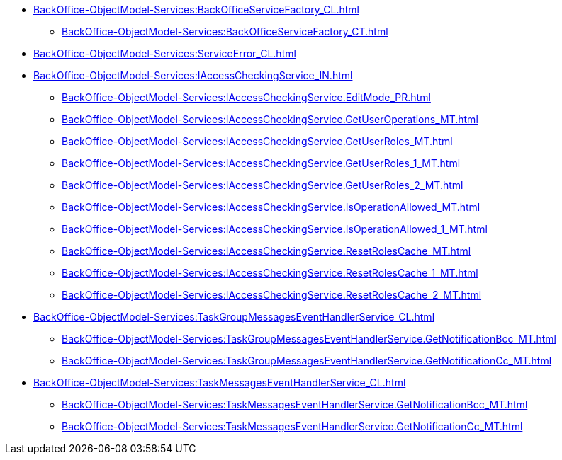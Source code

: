 ****** xref:BackOffice-ObjectModel-Services:BackOfficeServiceFactory_CL.adoc[]
******* xref:BackOffice-ObjectModel-Services:BackOfficeServiceFactory_CT.adoc[]
****** xref:BackOffice-ObjectModel-Services:ServiceError_CL.adoc[]
****** xref:BackOffice-ObjectModel-Services:IAccessCheckingService_IN.adoc[]
******* xref:BackOffice-ObjectModel-Services:IAccessCheckingService.EditMode_PR.adoc[]
******* xref:BackOffice-ObjectModel-Services:IAccessCheckingService.GetUserOperations_MT.adoc[]
******* xref:BackOffice-ObjectModel-Services:IAccessCheckingService.GetUserRoles_MT.adoc[]
******* xref:BackOffice-ObjectModel-Services:IAccessCheckingService.GetUserRoles_1_MT.adoc[]
******* xref:BackOffice-ObjectModel-Services:IAccessCheckingService.GetUserRoles_2_MT.adoc[]
******* xref:BackOffice-ObjectModel-Services:IAccessCheckingService.IsOperationAllowed_MT.adoc[]
******* xref:BackOffice-ObjectModel-Services:IAccessCheckingService.IsOperationAllowed_1_MT.adoc[]
******* xref:BackOffice-ObjectModel-Services:IAccessCheckingService.ResetRolesCache_MT.adoc[]
******* xref:BackOffice-ObjectModel-Services:IAccessCheckingService.ResetRolesCache_1_MT.adoc[]
******* xref:BackOffice-ObjectModel-Services:IAccessCheckingService.ResetRolesCache_2_MT.adoc[]
****** xref:BackOffice-ObjectModel-Services:TaskGroupMessagesEventHandlerService_CL.adoc[]
******* xref:BackOffice-ObjectModel-Services:TaskGroupMessagesEventHandlerService.GetNotificationBcc_MT.adoc[]
******* xref:BackOffice-ObjectModel-Services:TaskGroupMessagesEventHandlerService.GetNotificationCc_MT.adoc[]
****** xref:BackOffice-ObjectModel-Services:TaskMessagesEventHandlerService_CL.adoc[]
******* xref:BackOffice-ObjectModel-Services:TaskMessagesEventHandlerService.GetNotificationBcc_MT.adoc[]
******* xref:BackOffice-ObjectModel-Services:TaskMessagesEventHandlerService.GetNotificationCc_MT.adoc[]